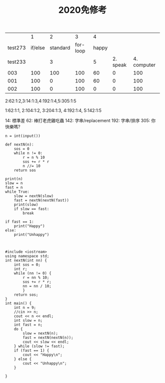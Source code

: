 #+TITLE: 2020免修考



|         |       1 |        2 |        3 |     4 |          |             |
| test273 | if/else | standard | for-loop | happy |          |             |
| test233 |         |        3 |          |     5 | 2. speak | 4. computer |
|     003 |     100 |      100 |      100 |    60 |        0 |         100 |
|     001 |     100 |        0 |      100 |    60 |        0 |         100 |
|     002 |     100 |        0 |      100 |     0 |        0 |         100 |



2:62:1:2,3:14:1:3,4:192:1:4,5:305:1:5


1:62:1:1,
2:104:1:2,
3:204:1:3,
4:192:1:4,
5:142:1:5

14: 標準差
62: 棒打老虎雞吃蟲
142: 字串/replacement
192: 字串/排序
305: 你快樂嗎?


#+begin_src python -r -n :results output :exports both
n = int(input())

def nextN(n):
    sos = 0
    while n != 0:
        r = n % 10
        sos += r * r
        n //= 10
    return sos

print(n)
slow = n
fast = n
while True:
    slow = nextN(slow)
    fast = nextN(nextN(fast))
    print(slow)
    if slow == fast:
        break

if fast == 1:
    print("Happy")
else:
    print("Unhappy")


#+end_src

#+RESULTS:
#+begin_example
999
243
29
85
89
145
42
20
4
Unhappy
#+end_example



#+begin_src cpp -r -n :results output :exports both
#include <iostream>
using namespace std;
int nextN(int nn) {
    int sos = 0;
    int r;
    while (nn != 0) {
        r = nn % 10;
        sos += r * r;
        nn = nn / 10;
        }
    return sos;
}
int main() {
    int n = 9;
    //cin >> n;
    cout << n << endl;
    int slow = n;
    int fast = n;
    do {
        slow = nextN(n);
        fast = nextN(nextN(n));
        cout << slow << endl;
    } while (slow != fast);
    if (fast == 1) {
        cout << "Happy\n";
    } else {
        cout << "Unhappy\n";
    }
    
}
#+end_src
